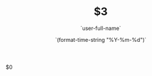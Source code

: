 #+OPTIONS: reveal_title_slide:"<h2>%t</h2><h3>%a</h3>"
#+OPTIONS: toc:nil num:nil todo:nil pri:nil tags:nil ^:nil
#+CATEGORY: $1
#+TAGS: $2
#+REVEAL_ROOT: http://cdn.jsdelivr.net/npm/reveal.js@3.6.0/
#+REVEAL_THEME: moon
#+REVEAL_MATHJAX_URL: https://cdn.mathjax.org/mathjax/latest/MathJax.js?config=TeX-AMS-MML_HTMLorMML
#+TITLE: $3
#+AUTHOR: `user-full-name`
#+DATE: `(format-time-string "%Y-%m-%d")`
#+LATEX_COMPILER: xelatex
$0
